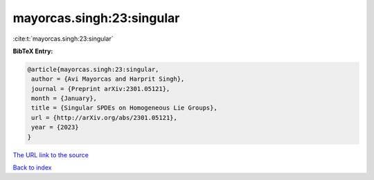 mayorcas.singh:23:singular
==========================

:cite:t:`mayorcas.singh:23:singular`

**BibTeX Entry:**

.. code-block:: bibtex

   @article{mayorcas.singh:23:singular,
    author = {Avi Mayorcas and Harprit Singh},
    journal = {Preprint arXiv:2301.05121},
    month = {January},
    title = {Singular SPDEs on Homogeneous Lie Groups},
    url = {http://arXiv.org/abs/2301.05121},
    year = {2023}
   }
`The URL link to the source <ttp://arXiv.org/abs/2301.05121}>`_


`Back to index <../By-Cite-Keys.html>`_
